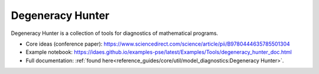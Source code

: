 ==================================
Degeneracy Hunter
==================================

Degeneracy Hunter is a collection of tools for diagnostics of mathematical programs.

* Core ideas (conference paper):  https://www.sciencedirect.com/science/article/pii/B9780444635785501304
* Example notebook: https://idaes.github.io/examples-pse/latest/Examples/Tools/degeneracy_hunter_doc.html
* Full documentation: :ref:`found here<reference_guides/core/util/model_diagnostics:Degeneracy Hunter>`.